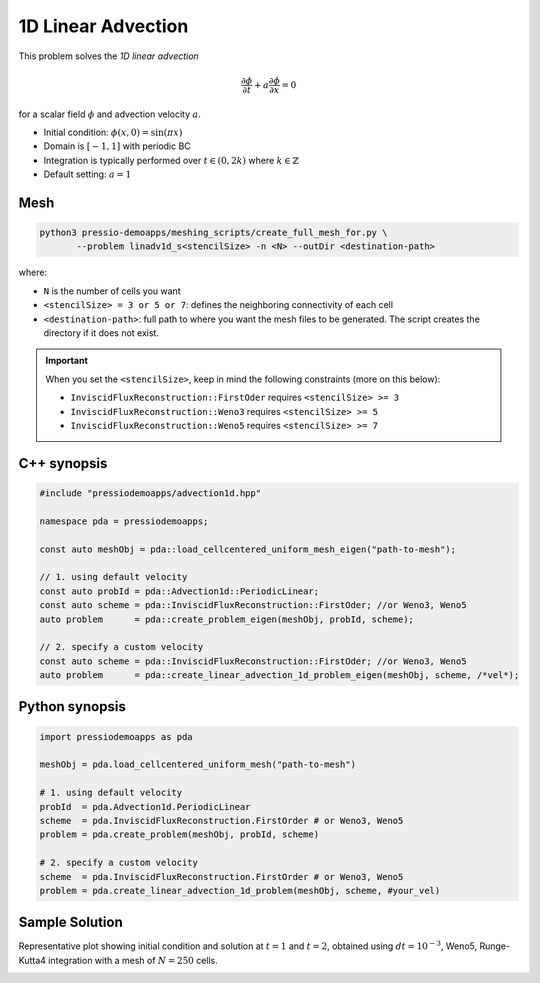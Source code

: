 1D Linear Advection
===================

This problem solves the *1D linear advection* 

.. math::
   \frac{\partial \phi}{\partial t} + a \frac{\partial \phi}{\partial x} = 0

for a scalar field :math:`\phi` and advection velocity :math:`a`.

* Initial condition: :math:`\phi(x, 0) = \sin(\pi x)`
* Domain is :math:`[-1,1]` with periodic BC
* Integration is typically performed over :math:`t \in (0, 2k)` where :math:`k \in \mathbb{Z}`
* Default setting: :math:`a=1`

Mesh
----

.. code-block:: shell

   python3 pressio-demoapps/meshing_scripts/create_full_mesh_for.py \
	  --problem linadv1d_s<stencilSize> -n <N> --outDir <destination-path>

where:  

- ``N`` is the number of cells you want 

- ``<stencilSize> = 3 or 5 or 7``: defines the neighboring connectivity of each cell 

- ``<destination-path>``: full path to where you want the mesh files to be generated. 
  The script creates the directory if it does not exist.


.. Important::

  When you set the ``<stencilSize>``, keep in mind the following constraints (more on this below):

  - ``InviscidFluxReconstruction::FirstOder`` requires ``<stencilSize> >= 3``
 
  - ``InviscidFluxReconstruction::Weno3`` requires ``<stencilSize> >= 5``
  
  - ``InviscidFluxReconstruction::Weno5`` requires ``<stencilSize> >= 7``



C++ synopsis
------------

.. code-block:: c++

   #include "pressiodemoapps/advection1d.hpp"

   namespace pda = pressiodemoapps;

   const auto meshObj = pda::load_cellcentered_uniform_mesh_eigen("path-to-mesh");

   // 1. using default velocity
   const auto probId = pda::Advection1d::PeriodicLinear;
   const auto scheme = pda::InviscidFluxReconstruction::FirstOder; //or Weno3, Weno5
   auto problem      = pda::create_problem_eigen(meshObj, probId, scheme);

   // 2. specify a custom velocity
   const auto scheme = pda::InviscidFluxReconstruction::FirstOder; //or Weno3, Weno5
   auto problem      = pda::create_linear_advection_1d_problem_eigen(meshObj, scheme, /*vel*);


Python synopsis
---------------

.. code-block:: py

   import pressiodemoapps as pda

   meshObj = pda.load_cellcentered_uniform_mesh("path-to-mesh")

   # 1. using default velocity
   probId  = pda.Advection1d.PeriodicLinear
   scheme  = pda.InviscidFluxReconstruction.FirstOrder # or Weno3, Weno5
   problem = pda.create_problem(meshObj, probId, scheme)

   # 2. specify a custom velocity
   scheme  = pda.InviscidFluxReconstruction.FirstOrder # or Weno3, Weno5
   problem = pda.create_linear_advection_1d_problem(meshObj, scheme, #your_vel)


Sample Solution
---------------

Representative plot showing initial condition and solution at :math:`t=1` and :math:`t=2`,
obtained using :math:`dt = 10^{-3}`, Weno5, Runge-Kutta4 integration with a mesh of :math:`N=250` cells.


.. image:: ../../figures/wiki_advection_0.001_2_250_weno5_rk4.png
  :width: 60 %
  :align: center
  :alt: Alternative text
